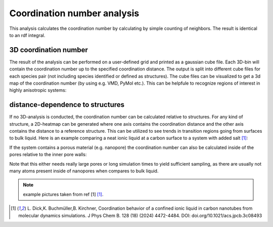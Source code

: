 Coordination number analysis
============================

This analysis calculates the coordination number by calculating by simple counting of neighbors. The result
is identical to an rdf integral.


3D coordination number
----------------------

The result of the analysis can be performed on a user-defined grid and printed as a gaussian cube file.
Each 3D-bin will contain the coordination number up to the specified coordination distance. The output is
split into different cube files for each species pair (not including species identified or defined as structures).
The cube files can be visualized to get a 3d map of the coordination number (by using e.g. VMD, PyMol etc.). This can
be helpfule to recognize regions of interest in highly anisotropic systems:

.. image:: ../pictures/3d_coordnum_example.png
   :width: 150%
   :alt: Visualization of a coordination-number cube file generated from an ionic liquid in a nanopore


distance-dependence to structures
---------------------------------

If no 3D-analysis is conducted, the coordination number can be calculated relative to structures. For any kind
of structure, a 2D-heatmap can be generated where one axis contains the coordination distance and the other axis contains
the distance to a reference structure. This can be utilized to see trends in transition regions going from surfaces
to bulk liquid. Here is an example comparing a neat ionic liquid at a carbon surface to a system with added salt [1]_:

.. image:: ../pictures/CN_struc_to_bulk.png
   :width: 150%
   :alt: CN at structure


If the system contains a porous material (e.g. nanopore) the coordination number can also be calculated inside
of the pores relative to the inner pore walls:

.. image:: ../pictures/CN_inside_pore.png
   :width: 150%
   :alt: CN in pore

Note that this either needs really large pores or long simulation times to yield sufficient sampling, as there
are usually not many atoms present inside of nanopores when compares to bulk liquid.




.. note::
        example pictures taken from ref [1] [1]_.
.. [1] L. Dick,K. Buchmüller,B. Kirchner, Coordination behavior of a confined ionic liquid in carbon nanotubes from molecular dynamics simulations. J Phys Chem B. 128 (18) (2024) 4472-4484.
    DOI: doi.org/10.1021/acs.jpcb.3c08493
